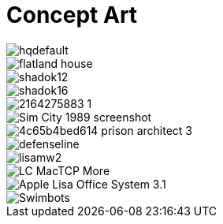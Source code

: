 = Concept Art
:hp-tags: pre-prod

image::https://i.ytimg.com/vi/P9GXbMFPkKQ/hqdefault.jpg[]
image::https://alexlazar.files.wordpress.com/2011/08/flatland_house.png[]
image::http://www.systella.fr/~bertrand/shadoks/shadok12.gif[]
image::http://perso.cimetz.com/jvoyenne/shadok/shadok16.jpg[]
image::http://i.skyrock.net/2975/53632975/pics/2164275883_1.jpg[]
image::http://static.eclypsia.com/public/upload/cke/Games/SimCity/Retro/Sim_City_1989_screenshot.gif[]
image::https://images.g2a.com/m/1024x768/1x1x0/thumbnail/p/r/4c65b4bed614_prison_architect_3_.jpg[]
image::http://rimworldgame.com/images/screens/defenseline.jpg[]
image::http://www.catb.org/esr/writings/taouu/html/graphics/lisamw2.png[]
image::http://www.linkedresources.com/teach/ipnetrouter/pix/LC_MacTCP-More.gif[]
image::http://1.bp.blogspot.com/_aeGDF-bBYZo/TIzMT8MPKDI/AAAAAAAAACU/GG41GRwvlV0/s1600/Apple_Lisa_Office_System_3.1.png[]
image::https://raw.githubusercontent.com/3991/3991.github.io/master/images/Swimbots.jpg[]
  

